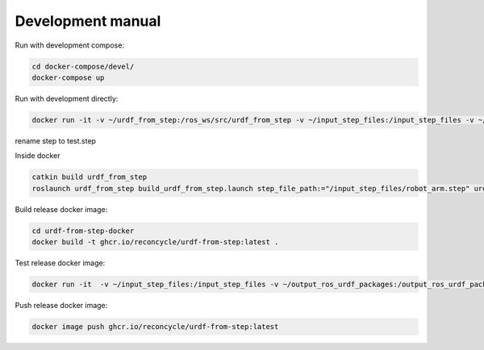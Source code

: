 Development manual
===============


Run with development compose:

.. code-block:: bash

    cd docker-compose/devel/
    docker-compose up

Run with development directly:

.. code-block:: bash

    docker run -it -v ~/urdf_from_step:/ros_ws/src/urdf_from_step -v ~/input_step_files:/input_step_files -v ~/output_ros_urdf_packages:/output_ros_urdf_packages ghcr.io/reconcycle/urdf-from-step:latest

rename step to test.step

Inside docker

.. code-block:: bash

    catkin build urdf_from_step
    roslaunch urdf_from_step build_urdf_from_step.launch step_file_path:="/input_step_files/robot_arm.step" urdf_package_name:="robot_arm"


Build release docker image:

.. code-block:: bash
    
    cd urdf-from-step-docker
    docker build -t ghcr.io/reconcycle/urdf-from-step:latest .

Test release docker image:

.. code-block:: bash

    docker run -it  -v ~/input_step_files:/input_step_files -v ~/output_ros_urdf_packages:/output_ros_urdf_packages  ghcr.io/reconcycle/urdf-from-step:latest roslaunch urdf_from_step build_urdf_from_step.launch step_file_path:="/input_step_files/robot_arm.step" urdf_package_name:="robot_arm"

Push release docker image:

.. code-block:: bash

    docker image push ghcr.io/reconcycle/urdf-from-step:latest